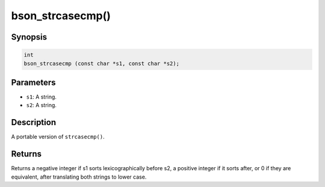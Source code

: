 .. _bson_strcasecmp

bson_strcasecmp()
=================

Synopsis
--------

.. code-block:: c

  int
  bson_strcasecmp (const char *s1, const char *s2);

Parameters
----------

- ``s1``: A string.
- ``s2``: A string.

Description
-----------

A portable version of ``strcasecmp()``.

Returns
-------

Returns a negative integer if s1 sorts lexicographically before s2, a positive
integer if it sorts after, or 0 if they are equivalent, after translating both
strings to lower case.
